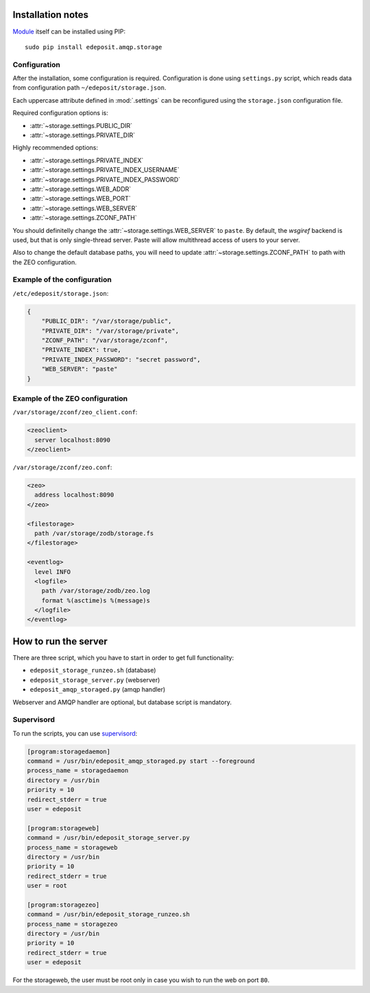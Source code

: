 Installation notes
==================

`Module <https://pypi.python.org/pypi/cz-urnnbn-api>`_ itself can be installed using PIP::

    sudo pip install edeposit.amqp.storage

.. _PIP: http://en.wikipedia.org/wiki/Pip_%28package_manager%29

Configuration
-------------
After the installation, some configuration is required. Configuration is done using ``settings.py`` script, which reads data from configuration path ``~/edeposit/storage.json``.

Each uppercase attribute defined in :mod:`.settings` can be reconfigured using the ``storage.json`` configuration file.

Required configuration options is:

- :attr:`~storage.settings.PUBLIC_DIR`
- :attr:`~storage.settings.PRIVATE_DIR`

Highly recommended options:

- :attr:`~storage.settings.PRIVATE_INDEX`
- :attr:`~storage.settings.PRIVATE_INDEX_USERNAME`
- :attr:`~storage.settings.PRIVATE_INDEX_PASSWORD`
- :attr:`~storage.settings.WEB_ADDR`
- :attr:`~storage.settings.WEB_PORT`
- :attr:`~storage.settings.WEB_SERVER`
- :attr:`~storage.settings.ZCONF_PATH`

You should definitelly change the :attr:`~storage.settings.WEB_SERVER` to ``paste``. By default, the `wsgiref` backend is used, but that is only single-thread server. Paste will allow multithread access of users to your server.

Also to change the default database paths, you will need to update :attr:`~storage.settings.ZCONF_PATH` to path with the ZEO configuration.

Example of the configuration
----------------------------

``/etc/edeposit/storage.json``:

.. code-block:: json

    {
        "PUBLIC_DIR": "/var/storage/public",
        "PRIVATE_DIR": "/var/storage/private",
        "ZCONF_PATH": "/var/storage/zconf",
        "PRIVATE_INDEX": true,
        "PRIVATE_INDEX_PASSWORD": "secret password",
        "WEB_SERVER": "paste"
    }

Example of the ZEO configuration
--------------------------------

``/var/storage/zconf/zeo_client.conf``:

.. code-block:: xml

    <zeoclient>
      server localhost:8090
    </zeoclient>

``/var/storage/zconf/zeo.conf``:

.. code-block:: xml

    <zeo>
      address localhost:8090
    </zeo>

    <filestorage>
      path /var/storage/zodb/storage.fs
    </filestorage>

    <eventlog>
      level INFO
      <logfile>
        path /var/storage/zodb/zeo.log
        format %(asctime)s %(message)s
      </logfile>
    </eventlog>


How to run the server
=====================

There are three script, which you have to start in order to get full functionality:

- ``edeposit_storage_runzeo.sh`` (database)
- ``edeposit_storage_server.py`` (webserver)
- ``edeposit_amqp_storaged.py`` (amqp handler)

Webserver and AMQP handler are optional, but database script is mandatory.

Supervisord
-----------

To run the scripts, you can use `supervisord`_:

.. _supervisord: http://supervisord.org

.. code-block:: ini

    [program:storagedaemon]
    command = /usr/bin/edeposit_amqp_storaged.py start --foreground
    process_name = storagedaemon
    directory = /usr/bin
    priority = 10
    redirect_stderr = true
    user = edeposit

    [program:storageweb]
    command = /usr/bin/edeposit_storage_server.py
    process_name = storageweb
    directory = /usr/bin
    priority = 10
    redirect_stderr = true
    user = root

    [program:storagezeo]
    command = /usr/bin/edeposit_storage_runzeo.sh
    process_name = storagezeo
    directory = /usr/bin
    priority = 10
    redirect_stderr = true
    user = edeposit

For the storageweb, the user must be root only in case you wish to run the web on port ``80``.